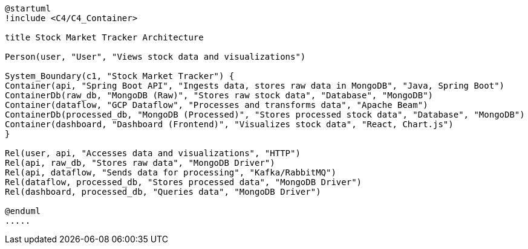 [plantuml,stock-market-tracker,svg]
....
@startuml
!include <C4/C4_Container>

title Stock Market Tracker Architecture

Person(user, "User", "Views stock data and visualizations")

System_Boundary(c1, "Stock Market Tracker") {
Container(api, "Spring Boot API", "Ingests data, stores raw data in MongoDB", "Java, Spring Boot")
ContainerDb(raw_db, "MongoDB (Raw)", "Stores raw stock data", "Database", "MongoDB")
Container(dataflow, "GCP Dataflow", "Processes and transforms data", "Apache Beam")
ContainerDb(processed_db, "MongoDB (Processed)", "Stores processed stock data", "Database", "MongoDB")
Container(dashboard, "Dashboard (Frontend)", "Visualizes stock data", "React, Chart.js")
}

Rel(user, api, "Accesses data and visualizations", "HTTP")
Rel(api, raw_db, "Stores raw data", "MongoDB Driver")
Rel(api, dataflow, "Sends data for processing", "Kafka/RabbitMQ")
Rel(dataflow, processed_db, "Stores processed data", "MongoDB Driver")
Rel(dashboard, processed_db, "Queries data", "MongoDB Driver")

@enduml
.....